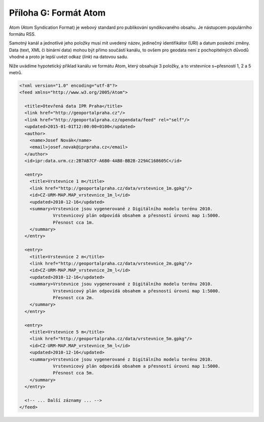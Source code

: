 .. index::
    pair: Atom; Formát Atom

.. _atom-priloha:

Příloha G: Formát Atom
======================

Atom (Atom Syndication Format) je webový standard pro publikování
syndikovaného obsahu. Je nástupcem
populárního formátu RSS.

Samotný kanál a jednotlivé jeho položky musí mít uvedený název, jedinečný
identifikátor (URI) a datum poslední změny. Data (text, XML či binární data)
mohou být přímo součástí kanálu, to ovšem pro geodata není z pochopitelných
důvodů vhodné a proto je lepší uvézt odkaz (`link`) na datovou sadu.

Níže uvádíme hypotetický příklad kanálu ve formátu Atom, který obsahuje 3
položky, a to vrstevnice s~přesností 1, 2 a 5 metrů.

.. code-block:: xml

    <?xml version="1.0" encoding="utf-8"?>
    <feed xmlns="http://www.w3.org/2005/Atom">

      <title>Otevřená data IPR Praha</title>
      <link href="http://geoportalpraha.cz"/>
      <link href="http://geoportalpraha.cz/opendata/feed" rel="self"/>
      <updated>2015-01-01T12:00:00+0100</updated>
      <author>
        <name>Josef Novák</name>
        <email>josef.novak@iprpraha.cz</email>
      </author>
      <id>ipr:data.urm.cz:2B7AB7CF-A6B0-4AB8-BB2B-229AC168605C</id>

      <entry>
        <title>Vrstevnice 1 m</title>
        <link href="http://geoportalpraha.cz/data/vrstevnice_1m.gpkg"/>
        <id>CZ-URM-MAP.MAP_vrstevnice_1m_l</id>
        <updated>2010-12-16</updated>
        <summary>Vrstevnice jsou vygenerované z Digitálního modelu terénu 2010.
                 Vrstevnicový plán odpovídá obsahem a přesností úrovni map 1:5000.
                 Přesnost cca 1m.
        </summary>
      </entry>

      <entry>
        <title>Vrstevnice 2 m</title>
        <link href="http://geoportalpraha.cz/data/vrstevnice_2m.gpkg"/>
        <id>CZ-URM-MAP.MAP_vrstevnice_2m_l</id>
        <updated>2010-12-16</updated>
        <summary>Vrstevnice jsou vygenerované z Digitálního modelu terénu 2010.
                 Vrstevnicový plán odpovídá obsahem a přesností úrovni map 1:5000.
                 Přesnost cca 2m.
        </summary>
      </entry>
      
      <entry>
        <title>Vrstevnice 5 m</title>
        <link href="http://geoportalpraha.cz/data/vrstevnice_5m.gpkg"/>
        <id>CZ-URM-MAP.MAP_vrstevnice_5m_l</id>
        <updated>2010-12-16</updated>
        <summary>Vrstevnice jsou vygenerované z Digitálního modelu terénu 2010.
                 Vrstevnicový plán odpovídá obsahem a přesností úrovni map 1:5000.
                 Přesnost cca 5m.
        </summary>
      </entry>

      <!-- ... Další záznamy ... -->
    </feed>


